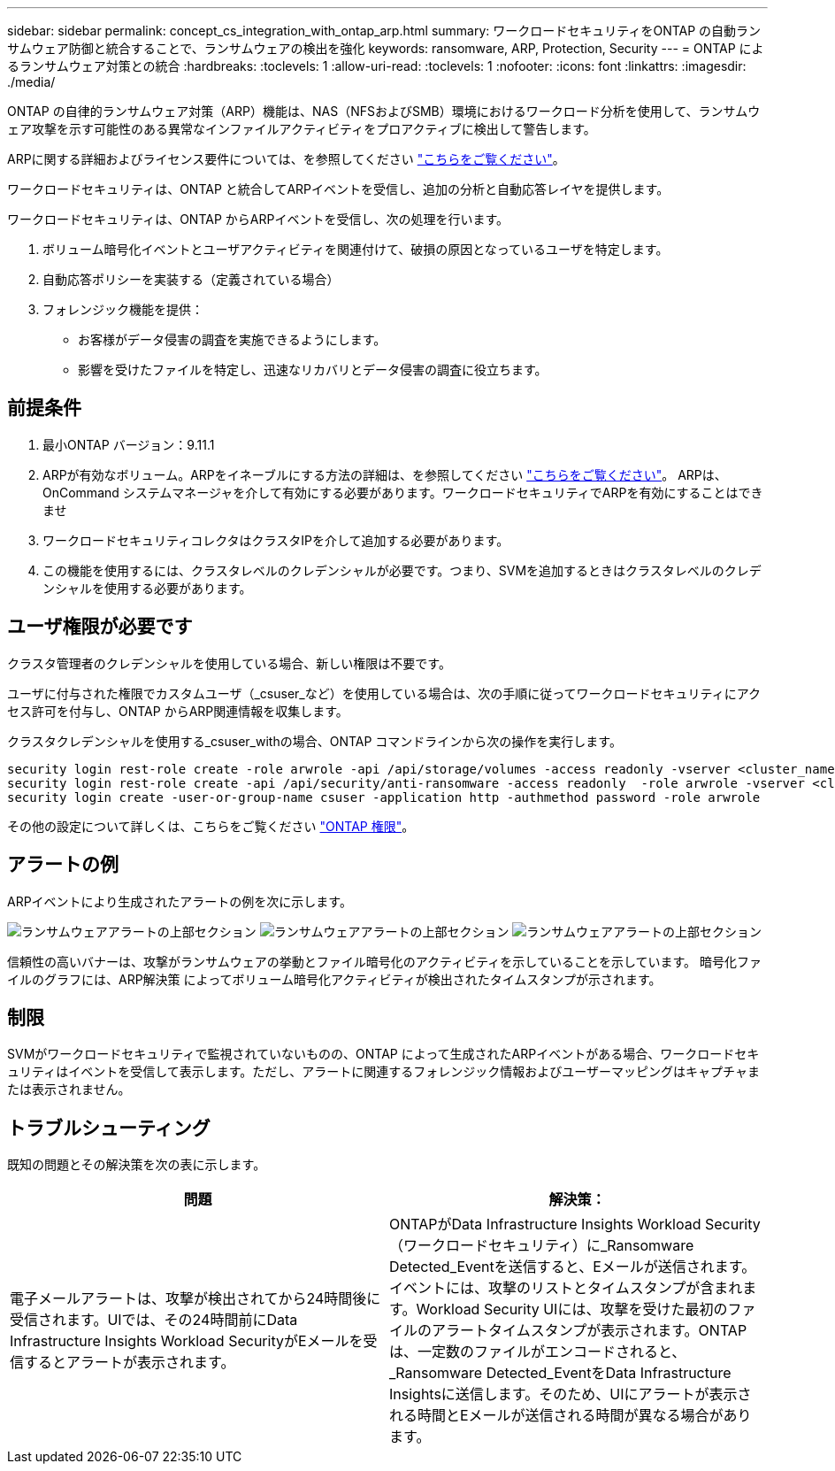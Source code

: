 ---
sidebar: sidebar 
permalink: concept_cs_integration_with_ontap_arp.html 
summary: ワークロードセキュリティをONTAP の自動ランサムウェア防御と統合することで、ランサムウェアの検出を強化 
keywords: ransomware, ARP, Protection, Security 
---
= ONTAP によるランサムウェア対策との統合
:hardbreaks:
:toclevels: 1
:allow-uri-read: 
:toclevels: 1
:nofooter: 
:icons: font
:linkattrs: 
:imagesdir: ./media/


[role="lead"]
ONTAP の自律的ランサムウェア対策（ARP）機能は、NAS（NFSおよびSMB）環境におけるワークロード分析を使用して、ランサムウェア攻撃を示す可能性のある異常なインファイルアクティビティをプロアクティブに検出して警告します。

ARPに関する詳細およびライセンス要件については、を参照してください link:https://docs.netapp.com/us-en/ontap/anti-ransomware/index.html["こちらをご覧ください"]。

ワークロードセキュリティは、ONTAP と統合してARPイベントを受信し、追加の分析と自動応答レイヤを提供します。

ワークロードセキュリティは、ONTAP からARPイベントを受信し、次の処理を行います。

. ボリューム暗号化イベントとユーザアクティビティを関連付けて、破損の原因となっているユーザを特定します。
. 自動応答ポリシーを実装する（定義されている場合）
. フォレンジック機能を提供：
+
** お客様がデータ侵害の調査を実施できるようにします。
** 影響を受けたファイルを特定し、迅速なリカバリとデータ侵害の調査に役立ちます。






== 前提条件

. 最小ONTAP バージョン：9.11.1
. ARPが有効なボリューム。ARPをイネーブルにする方法の詳細は、を参照してください link:https://docs.netapp.com/us-en/ontap/anti-ransomware/enable-task.html["こちらをご覧ください"]。  ARPは、OnCommand システムマネージャを介して有効にする必要があります。ワークロードセキュリティでARPを有効にすることはできませ
. ワークロードセキュリティコレクタはクラスタIPを介して追加する必要があります。
. この機能を使用するには、クラスタレベルのクレデンシャルが必要です。つまり、SVMを追加するときはクラスタレベルのクレデンシャルを使用する必要があります。




== ユーザ権限が必要です

クラスタ管理者のクレデンシャルを使用している場合、新しい権限は不要です。

ユーザに付与された権限でカスタムユーザ（_csuser_など）を使用している場合は、次の手順に従ってワークロードセキュリティにアクセス許可を付与し、ONTAP からARP関連情報を収集します。

クラスタクレデンシャルを使用する_csuser_withの場合、ONTAP コマンドラインから次の操作を実行します。

....
security login rest-role create -role arwrole -api /api/storage/volumes -access readonly -vserver <cluster_name>
security login rest-role create -api /api/security/anti-ransomware -access readonly  -role arwrole -vserver <cluster_name>
security login create -user-or-group-name csuser -application http -authmethod password -role arwrole
....
その他の設定について詳しくは、こちらをご覧ください link:task_add_collector_svm.html["ONTAP 権限"]。



== アラートの例

ARPイベントにより生成されたアラートの例を次に示します。

image:CS_Ransomware_Example_1.png["ランサムウェアアラートの上部セクション"]
image:CS_Ransomware_Example_2.png["ランサムウェアアラートの上部セクション"]
image:CS_Ransomware_Example_3.png["ランサムウェアアラートの上部セクション"]

信頼性の高いバナーは、攻撃がランサムウェアの挙動とファイル暗号化のアクティビティを示していることを示しています。
暗号化ファイルのグラフには、ARP解決策 によってボリューム暗号化アクティビティが検出されたタイムスタンプが示されます。



== 制限

SVMがワークロードセキュリティで監視されていないものの、ONTAP によって生成されたARPイベントがある場合、ワークロードセキュリティはイベントを受信して表示します。ただし、アラートに関連するフォレンジック情報およびユーザーマッピングはキャプチャまたは表示されません。



== トラブルシューティング

既知の問題とその解決策を次の表に示します。

[cols="2*"]
|===
| 問題 | 解決策： 


| 電子メールアラートは、攻撃が検出されてから24時間後に受信されます。UIでは、その24時間前にData Infrastructure Insights Workload SecurityがEメールを受信するとアラートが表示されます。 | ONTAPがData Infrastructure Insights Workload Security（ワークロードセキュリティ）に_Ransomware Detected_Eventを送信すると、Eメールが送信されます。イベントには、攻撃のリストとタイムスタンプが含まれます。Workload Security UIには、攻撃を受けた最初のファイルのアラートタイムスタンプが表示されます。ONTAPは、一定数のファイルがエンコードされると、_Ransomware Detected_EventをData Infrastructure Insightsに送信します。そのため、UIにアラートが表示される時間とEメールが送信される時間が異なる場合があります。 
|===